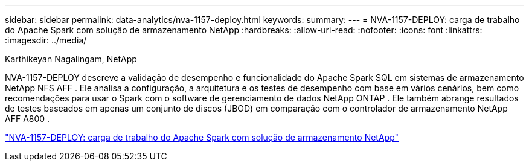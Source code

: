 ---
sidebar: sidebar 
permalink: data-analytics/nva-1157-deploy.html 
keywords:  
summary:  
---
= NVA-1157-DEPLOY: carga de trabalho do Apache Spark com solução de armazenamento NetApp
:hardbreaks:
:allow-uri-read: 
:nofooter: 
:icons: font
:linkattrs: 
:imagesdir: ../media/


Karthikeyan Nagalingam, NetApp

[role="lead"]
NVA-1157-DEPLOY descreve a validação de desempenho e funcionalidade do Apache Spark SQL em sistemas de armazenamento NetApp NFS AFF .  Ele analisa a configuração, a arquitetura e os testes de desempenho com base em vários cenários, bem como recomendações para usar o Spark com o software de gerenciamento de dados NetApp ONTAP .  Ele também abrange resultados de testes baseados em apenas um conjunto de discos (JBOD) em comparação com o controlador de armazenamento NetApp AFF A800 .

link:https://www.netapp.com/pdf.html?item=/media/26877-nva-1157-deploy.pdf["NVA-1157-DEPLOY: carga de trabalho do Apache Spark com solução de armazenamento NetApp"^]
